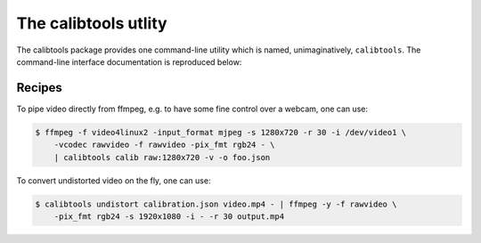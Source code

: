 The calibtools utlity
---------------------

The calibtools package provides one command-line utility which is named,
unimaginatively, ``calibtools``. The command-line interface documentation is
reproduced below:

.. autoliteral:: calibtools.tool

Recipes
~~~~~~~

To pipe video directly from ffmpeg, e.g. to have some fine control over a
webcam, one can use:

.. code-block:: console

    $ ffmpeg -f video4linux2 -input_format mjpeg -s 1280x720 -r 30 -i /dev/video1 \
        -vcodec rawvideo -f rawvideo -pix_fmt rgb24 - \
        | calibtools calib raw:1280x720 -v -o foo.json

To convert undistorted video on the fly, one can use:

.. code-block:: console

    $ calibtools undistort calibration.json video.mp4 - | ffmpeg -y -f rawvideo \
        -pix_fmt rgb24 -s 1920x1080 -i - -r 30 output.mp4


